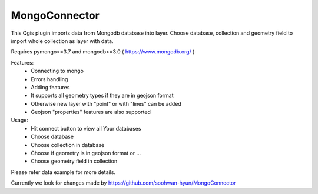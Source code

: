 MongoConnector
==============

This Qgis plugin imports data from Mongodb database into layer.
Choose database, collection and geometry field
to import whole collection as layer with data.

Requires pymongo>=3.7 and
mongodb>=3.0 ( https://www.mongodb.org/ )

Features:
    - Connecting to mongo
    - Errors handling
    - Adding features
    - It supports all geometry types if they are in geojson format
    - Otherwise new layer with "point" or with "lines" can be added
    - Geojson "properties" features are also supported

Usage:
    - Hit connect button to view all Your databases
    - Choose database
    - Choose collection in database
    - Choose if geometry is in geojson format or ...
    - Choose geometry field in collection

Please refer data example for more details.


Currently we look for changes made by https://github.com/soohwan-hyun/MongoConnector
